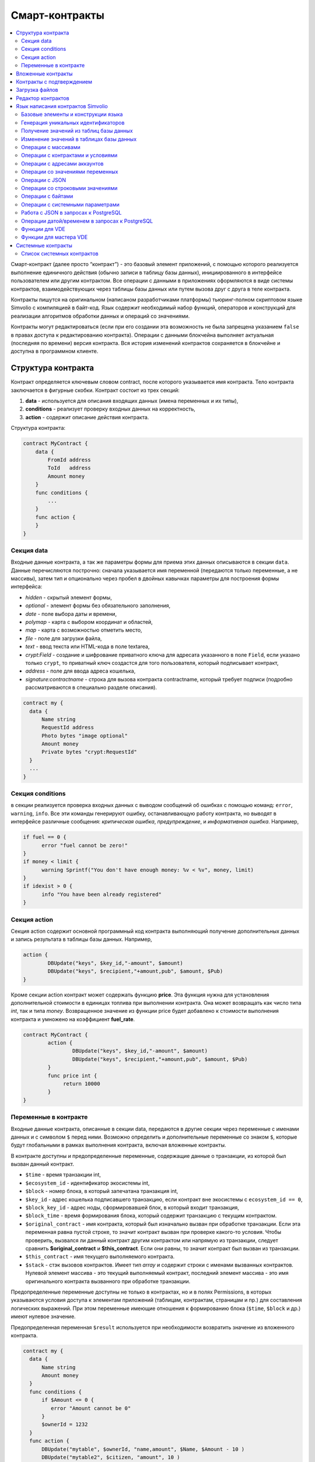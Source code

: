 ################################################################################
Смарт-контракты
################################################################################
.. contents::
  :local:
  :depth: 2

Смарт-контракт (далее просто “контракт”) - это базовый элемент приложений, с помощью которого реализуется выполнение единичного действия (обычно записи в таблицу базы данных), инициированного в интерфейсе пользователем или другим контрактом. Все операции с данными в приложениях оформляются в виде системы контрактов, взаимодействующих через таблицы базы данных или путем вызова друг с друга в теле контракта.

Контракты пишутся на оригинальном (написаном разработчиками платформы) тьюринг-полном скриптовом языке Simvolio с компиляцией в байт-код. Язык содержит необходимый набор функций, операторов и конструкций  для реализации алгоритмов обработки данных и операций со значениями.

Контракты могут редактироваться  (если при его создании эта возможность не была запрещена указанием ``false`` в правах доступа к редактированию контракта). Операции с данными блокчейна выполняет актуальная (последняя по времени) версия контракта. Вся история изменений контрактов сохраняется в блокчейне и доступна в программном клиенте.

********************************************************************************
Структура контракта
********************************************************************************
Контракт определяется ключевым словом contract, после которого указывается имя контракта. Тело контракта заключается в фигурные скобки. Контракт состоит из трех секций: 

1. **data** - используется для описания входящих данных (имена переменных и их типы),
2. **conditions** - реализует проверку входных данных на корректность,
3. **action** - содержит описание действия контракта. 

Структура контракта:

.. code:: js

  contract MyContract {
      data {
          FromId address
          ToId   address
          Amount money
      }
      func conditions {
          ...
      }
      func action {
      }
  }


Cекция data
==============================

Входные данные контракта, а так же параметры формы для приема этих данных описываются в секции ``data``. 
Данные перечисляются построчно: сначала указывается имя переменной (передаются только переменные, а не массивы), затем тип и опционально через пробел в двойных кавычках параметры для построения формы интерфейса:

* *hidden* - скрытый элемент формы,
* *optional* - элемент формы без обязательного заполнения,
* *date* - поле выбора даты и времени,
* *polymap* - карта с выбором координат и областей,
* *map* - карта с возможностью отметить место,
* *file* - поле для загрузки файла,
* *text* - ввод текста или HTML-кода в поле textarea,
* *crypt:Field* - создание и шифрование приватного ключа для адресата указанного в поле ``Field``, если указано только ``crypt``, то приватный ключ создастся для того пользователя, который подписывает контракт,
* *address* - поле для ввода адреса кошелька,
* *signature:contractname* - строка для вызова контракта contractname, который требует подписи (подробно рассматриваются в специально разделе описания).

.. code:: js

  contract my {
    data {
        Name string 
        RequestId address
        Photo bytes "image optional"
        Amount money
        Private bytes "crypt:RequestId"
    }
    ...
  }
  
Секция conditions
==============================
в секции реализуется проверка входных данных с выводом сообщений об ошибках с помощью команд: ``error``, ``warning``, ``info``. Все эти команды генерируют ошибку, останавливающую работу контракта, но выводят в интерфейсе различные сообщения: *критическая ошибка*, *предупреждение*, и *информативная ошибка*. Например, 

.. code:: js

  if fuel == 0 {
        error "fuel cannot be zero!"
  }
  if money < limit {
        warning Sprintf("You don't have enough money: %v < %v", money, limit)
  }
  if idexist > 0 {
        info "You have been already registered"
  }

Секция action
==============================  
Секция action содержит основной программный код контракта выполняющий получение дополнительных данных и запись результата в таблицы базы данных. Например,

.. code:: js

	action {
		DBUpdate("keys", $key_id,"-amount", $amount)
		DBUpdate("keys", $recipient,"+amount,pub", $amount, $Pub)
	}

Кроме секции action контракт может содержать функцию **price**. Эта функция нужна для установления дополнительной стоимости в единицах топлива при выполнении контракта. Она может возвращать как число типа *int*, так и типа *money*. Возвращенное значение из функции price будет добавлено к стоимости выполнения контракта и умножено на коэффициент **fuel_rate**.

.. code:: js
	
	contract MyContract {
		action {
			DBUpdate("keys", $key_id,"-amount", $amount)
			DBUpdate("keys", $recipient,"+amount,pub", $amount, $Pub)
		}
		func price int {
		     return 10000
		}
	}

Переменные в контракте
==============================
Входные данные контракта, описанные в секции data,  передаются в другие секции через переменные с именами данных и с символом  ``$`` перед ними. Возможно определить и дополнительные переменные со знаком ``$``, которые будут глобальными в рамках выполнения контракта, включая вложенные контракты. 

В контракте доступны и предопределенные переменные, содержащие данные о транзакции, из которой был вызван данный контракт.

* ``$time`` - время транзакции int,
* ``$ecosystem_id`` - идентификатор экосистемы int,
* ``$block`` - номер блока, в который запечатана транзакция int,
* ``$key_id`` - адрес кошелька подписавшего транзакцию, если контракт вне экосистемы с ``ecosystem_id == 0``,
* ``$block_key_id`` - адрес ноды, сформировавшей блок, в который входит транзакция,
* ``$block_time`` - время формирования блока, который содержит транзакцию с текущим контрактом.
* ``$original_contract`` - имя контракта, который был изначально вызван при обработке транзакции. Если эта переменная равна пустой строке, то значит контракт вызван при проверке какого-то условия. Чтобы проверить, вызвался ли данный контракт другим контрактом или напрямую из транзакции, следует сравнить **$original_contract** и **$this_contract**. Если они равны, то значит контракт был вызван из транзакции.
* ``$this_contract`` - имя текущего выполняемого контракта. 
* ``$stack`` - стэк вызовов контрактов. Имеет тип *array* и содержит строки с именами вызванных контрактов. Нулевой элемент массива - это текущий выполняемый контракт, последний элемент массива - это имя оригинального контракта вызванного при обработке транзакции.

Предопределенные переменные доступны не только в контрактах, но и в полях Permissions, в которых указываются условия доступа к элементам приложений (таблицам, контрактам, страницам и пр.) для составления логических выражений. При этом переменные имеющие отношения к формированию блока (``$time``, ``$block`` и др.) имеют нулевое значение.

Предопределенная переменная ``$result`` используется при необходимости возвратить значение из вложенного контракта.

.. code:: js

  contract my {
    data {
        Name string 
        Amount money
    }
    func conditions {
        if $Amount <= 0 {
           error "Amount cannot be 0"
        }
        $ownerId = 1232
    }
    func action {
        DBUpdate("mytable", $ownerId, "name,amount", $Name, $Amount - 10 )
        DBUpdate("mytable2", $citizen, "amount", 10 )
    }
  }
  
********************************************************************************
Вложенные контракты
********************************************************************************
В секциях *conditions* и *action* контракта может быть вызван другой контракт с передачей ему данных из текущего контракта.  Вызов вложенного контракта возможен как непосредственно, с указанием параметров в скобках после его имени (``NameContract(Params)``), так и с помощью функции *CallContract*, для которой имя контракта передается через строковую переменную.

********************************************************************************
Контракты с подтверждением
********************************************************************************
Поскольку язык написания контрактов позволяет выполнять вложенные контракты, то существует возможность выполнения такого вложенного контракта без ведома пользователя запустившего внешний контракт, что может привести к подписи пользователем несанкционированных им транзакций, скажем перевода токенов со своего аккаунта.

К примеру, пусть имеется контракт перевода токенов *TokenTransfer*:

.. code:: js

    contract TokenTransfer {
        data {
          Recipient int
          Amount    money
        }
        ...
    }

Если в некотором контракте, запущенном пользователем, будет вписана строка  ``TokenTransfer("Recipient,Amount", 12345, 100)``, то будет осуществлен перевод 100 токенов на аккаунт 12345. При этом пользователь, подписывающий внешний контракт, останется не в курсе осуществленной транзакции. Исключить такую ситуацию возможно, если контракт TokenTransfer будет требовать получения дополнительной подписи пользователя при вызове его из других контрактов. Для этого необходимо:

1. Добавить в секцию ``data`` контракта *TokenTransfer* поле с именем **Signature** с параметрами ``optional`` и ``hidden``, которые позволяют не требовать дополнительной подписи при прямом вызове контракта, поскольку в поле **Signature** уже будет подпись.

.. code:: js

    contract TokenTransfer {
        data {
          Recipient int
          Amount    money
          Signature string "optional hidden"
        }
        ...
    }


2. Добавить в таблицу *Signatures* (на странице *Contracts with confirmation* программного клиента Molis) запись содержащую: 

* имя контракта *TokenTransfer*, 
* имена полей, значения которых будут показываться пользователю, и их текстовое описание, 
* текст, который будет выводиться при подтверждении. 
  
В текущем примере достаточно указать два поля **Recipient** и **Amount**:

* **Title**: Are you agree to send token this recipient?
* **Parameter**: *Receipient* Text: Wallet ID
* **Parameter**: *Amount* Text: Amount (qEGS)

Теперь если вставить вызов контракта ``TokenTransfer("Recipient, Amount", 12345, 100)``, то будет получена системная ошибка ``"Signature is not defined"``. Если же контракт будет вызван следующим образом ``TokenTransfer("Recipient, Amount, Signature", 12345, 100, "xxx...xxxxx")``, то возникнет ошибка при проверке подписи. При вызове контракта проверяется подпись следующих данных: *время оригинальной транзакции, id пользователя, значение полей указанных в таблице signatures*, и подделать эту подпись невозможно.

Для того, чтобы пользователь при вызове контракта *TokenTransfer* увидел подтверждение на перевод денег, во внешний контракт необходимо добавить поле с произвольным названием и типом ``string`` и дополнительным параметром ``signature:contractname``. При вызове вложенного контракта *TokenTransfer* необходимо просто передать этот параметр. Также следует иметь в виду, что параметры для вызова контракта с подтверждением должны также быть описаны в секции ``data`` внешнего контракта (они могут быть скрытыми, но они все равно будут отображаться при подтверждении). Например,

.. code:: js

    contract MyTest {
      data {
          Recipient int "hidden"
          Amount  money
          Signature string "signature:TokenTransfer"
      }
      func action {
          TokenTransfer("Recipient,Amount,Signature",$Recipient,$Amount,$Signature)
      }
    }

При отправке контракта *MyTest*, у пользователя будет запрошено дополнительное подтверждение для перевода суммы на указанный аккаунт. Если во вложенном контракте будут указаны другие значения, например ``TokenTransfer("Recipient,Amount,Signature",$Recipient, $Amount+10, $Signature)``, то будет получена ошибку, что подпись неверна.

********************************************************************************
Загрузка файлов
********************************************************************************
Для загрузки файлов из ``multipart/form-data`` форм, требуется использовать поля контрактов с типом ``bytes`` и тэгом ``file``. Пример:

.. code:: js

    contract Upload {
        data {
            File bytes "file"
        }
        ...
    }

Для работы с mime-типом файла, в котракт будет передан дополнительный параметр ``{Field}MimeType``. Пример:

.. code:: js

    contract Upload {
        data {
            File bytes "file"
        }
        action {
            Println($FileMimeType)
        }
    }

Для загрузки и хранения файлов предусмотрен системный контрак `UploadBinary`.
Для получения ссылки на скачивание файла из шаблонизатора, предусмотрена функция шаблонизатора `Binary`.

********************************************************************************
Редактор контрактов
********************************************************************************
Контракты создаются и редактируются в специальном редакторе программного клиента Molis. При создании нового контракта в него уже вписана типовая структура с тремя секциями ``data, conditions, action``.  Редактор контрактов обеспечивает:

- написание кода контрактов (с подсветкой ключевых слов языка Simvolio),
- форматирование кода контракта,
- привязку контракта к виртуальному аккаунту, с которого будет происходить оплата его работы,
- задание прав на редактирование контракта,
- просмотр истории изменения контрактов с возможностью восстановления прежних версий.

********************************************************************************
Язык написания контрактов Simvolio
********************************************************************************

Язык написания контрактов Simvolio обеспечивает:

- объявление переменных с различными типами значений, а также простых и ассоциативных массивов: ``var, array, map``,
- использование условной конструкции ``if`` и конструкции цикла ``while``,
- получение значений из базы данных и запись значений в базу данных ``DBFind, DBInsert, DBUpdate``,
- работу с контрактами,
- преобразование значений переменных,
- операции со строковыми значениями.

Базовые элементы и конструкции языка
==============================
Типы значений и переменные 
------------------------------
Переменные языка объявляются с указанием типа значения. В очевидных случаях применяется автоматическое преобразование типов. Используются следующие типы значений:

* ``bool`` - булевый, принимает значения true или false;
* ``bytes`` - последовательность байтов;
* ``int`` - 64-разрядное целое число;
* ``address`` - 64-разрядное беззнаковое целое число;
* ``array`` - массив значений с произвольными типами;
* ``map`` - ассоциативный массив значений с произвольными типами со строковыми ключами;
* ``money`` - целое число типа big integer; значения хранятся в базе данных  без десятичных точек, которые вставляется при выводе в интерфейсе в соответствии с настройками валюты;
* ``float`` - 64-разрядное число с плавающей точкой;
* ``string`` - строка; указываются в двойных или обратных кавычках - "This is a line" или `This is a line`.

Все идентификаторы - имена переменных, функций, контрактов и пр. - регистрозависимы (MyFunc и myFunc - это разные имена). 

Переменные объявляются с помощью ключевого слова **var**, после которого указывается имя или имена переменных и их тип. Переменные определяются и действуют внутри фигурных скобок. При описании переменных им автоматически присваивается значение по умолчанию: для типа *bool* это *false*, для всех числовых типов - нулевые значения, для строк - пустая строка. Примеры объявления переменных: 

.. code:: js

  func myfunc( val int) int {
      var mystr1 mystr2 string, mypar int
      var checked bool
      ...
      if checked {
           var temp int
           ...
      }
  }

Массивы
------------------------------
Язык поддерживает два типа массивов: 

* ``array`` - простой массив с числовым индексом, начинающимся с 0; 
* ``map`` - ассоциативный массив со строковыми ключами.

Присваивание и получение элементов осуществляется указанием индекса в квадратных скобках.

.. code:: js

    var myarr array
    var mymap map
    var s string
    
    myarr[0] = 100
    myarr[1] = "This is a line"
    mymap["value"] = 777
    mymap["param"] = "Parameter"

    s = Sprintf("%v, %v, %v", myarr[0] + mymap["value"], myarr[1], mymap["param"])
    // s = 877, This is a line, Parameter 

Кроме этого, вы можете определять массивы array и map перечислением элементов в [] (для array) и {} (для map).

.. code:: js

     var my map
     my={"key1": "value1", key2: i, "key3": $Name}
     var mya array
     mya=["value1", {key2: i}, $Name]

Вы можете подставлять такую инициализацию прямо в выражения - например в параметрах вызова функций.

.. code:: js

     DBFind...Where({id: 1})

Для ассоциативных массивов обязательно указание ключа - он должен быть в виде строки в двойных кавычках. Если имя ключа содержит только буквы, цифры и подчеркивание, то двойные кавычки можно опускать.

.. code:: js

    {key1: "value1", key2: "value2"}

В качестве значений массивов можно указывать строки, числа, имена переменных любого типа и имена переменных со знаком доллара. Нельзя указывать в качестве значений любые выражения. В таких случаях следует заводить промежуточную переменную.

.. code:: js

     [1+2, myfunc(), name["param"]] // нельзя
     [1, 3.4, mystr, "string", $ext, myarr, mymap ] // можно
     
     var val string
     val = my["param"]
     MyFunc({key: val})

Конструкции if и while
------------------------------
Язык описания контрактов содержит стандартные условную конструкцию **if** и конструкцию цикла **while**, которые используются внутри функций, и контрактов. Эти конструкции могут вкладывать друг в друга. 

После ключевого слова должно идти условное выражение. Если условное выражение возвращает число, то оно считается *ложь* при значении 0. Например, *val == 0* эквивалентно *!val*, а *val != 0* тоже самое, что просто *val*. Конструкция **if** может иметь блоки **elif** и блок **else**, который выполняется если условное выражение **if** ложно. Блоки **elif** должны содержать очередное проверяемое условие. В условном выражении можно использовать операции сравнения: ``<, >, >=, <=, ==, !=``, а также ``||`` (ИЛИ) и ``&&`` (И).

.. code:: js

    if val > 10 || id != $citizen {
      ...
    } elif val == 5 {
       ...
    } elif val < 0 {
       ...
    } else {
      ...
    }

Конструкция **while** предназначена для реализации циклов. Блок **while** выполняется до тех пор, пока его условие истинно. Для прекращения цикла внутри блока используется оператор **break**. Для исполнения блока цикла сначала используется оператор **continue**.

.. code:: js

  while true {
      if i > 100 {
         break
      }
      ...
      if i == 50 {
         continue
      }
      ...
  }

Кроме условных выражений, язык поддерживает стандартные арифметические действия: ``+,-,*,/``
Если в качестве условия вы укажете переменную типа **string** или **bytes**, то условие будет истино, если длина строки (bytes) больше нуля. На пустой строке условие будет ложь.


Функции
------------------------------
Функции языка написания контрактов выполняют операции с данными, полученными в секции ``data`` контракта: чтение значений из базы данных и запись значений в базу данных, преобразование типов значений и установление связи между контрактами. 

Функция определяется с помощью ключевого слова **func**, после которого указывается имя функции, в круглых скобках через запятую передаваемые параметры с указанием типа, после закрывающей скобки - тип возвращаемого значения. Тело функции заключается в фигурные скобки. Если функция не имеет параметров, то круглые скобки можно опустить. Для возврата значения из функции используется ключевое слово ``return``.

.. code:: js

  func myfunc(left int, right int) int {
      return left*right + left - right
  }
  func test int {
      return myfunc(10, 30) + myfunc(20, 50)
  }
  func ooops {
      error "Ooops..."
  }


Функции не возвращают ошибок, так как все проверки на ошибки происходят автоматически.
При генерации ошибки в любой из функции, контракт прекращает свою работу и выводит описание ошибки в специальном окне.
Ошибки при выполнении любой функции обрабатываются автоматически, вызывая остановку выполнения контракта и вывод соответствующего сообщения.

Имеется возможность передавать функции неопределенное количество параметров. Для этого у последнего параметра необходимо вместо типа указать ``...``. В этом случае, последний параметр будет иметь тип *array* и содержать все, начиная с данного параметра, указанные при вызове переменные. Можно передавать переменные любых типов, но вы должны самостоятельно предотвращать конфликты выполнения из-за несовпадений типов.

.. code:: js

  func sum(out string, values ...) {
      var i, res int
      
      while i < Len(values) {
         res = res + values[i]
         i = i + 1
      }
      Println(out, res)
  }

  func main() {
     sum("Sum:", 10, 20, 30, 40)
  }

Рассмотрим ситуацию, когда функция может иметь много параметров, но часто при вызове необходимо указывать только некоторые из них. В этом случае,опциональные параметры можно описывать следующим образом ``func myfunc(name string).Param1(param string).Param2(param2 int) {...}``. При вызове вы можете в любом порядке указывать только некоторые из дополнительных параметров ``myfunc("name").Param2(100)``. В теле функции вы как обычно можете обращаться к этим переменным. Если при вызове расширенный параметр не указан, то он принимает значение по умолчанию, например, пустая строка для строки и ноль для числа. Также, следует заметить, что можно указывать несколько расширенных параметров и использовать ``...`` - ``func DBFind(table string).Where(request string, params ...)`` и вызов ``DBFind("mytable").Where("id > ? and type = ?", myid, 2)``

.. code:: js
 
    func DBFind(table string).Columns(columns string).Where(format string, tail ...)
             .Limit(limit int).Offset(offset int) string  {
       ...
    }
     
Некоторые предопределенные функции позволяют передавать неопределенное количество параметров. Например, *DBUpdate*, *DBInsert*. Имеется возможноть динамически формировать и передавать список параметров. Для этого необходимо записать их в переменную типа *array* и передать её с троеточием. 

.. code:: js
 
    var names, values array
    ...
    DBUpdate("mytable", Join(names, ","), values...)

Предопределенные переменные
------------------------------
При выполнении контракта доступны следующие переменные.

* ``$key_id`` - числовой идентификатор (int64) аккаунта, от которого подписана транзакциюя,
* ``$role_id`` - код роли, под которой зашел пользователь
* ``$ecosystem_id`` - идентификатор экосистемы, в которой была создана транзакция, 
* ``$type`` - идентификатор вызываемого контракта. Если, например, контракт вызвал другой контракт, то здесь будет хранится идентификатор оригинального контракта,
* ``$time`` - время указанное в транзакции в формате Unix,
* ``$block`` - номер блока, в котором запечаталась данная транзакция, 
* ``$block_time`` - время указанное в блоке, 
* ``$block_key_id`` - числовой идентифкатор (int64) ноды, которая подписала блок,
* ``$auth_token`` - токен авторизации, который можно использовать в VDE контрактах, например, при вызове контрактов через api c помощью функции ``HTTPRequest``.

.. code:: js

	var pars, heads map
	heads["Authorization"] = "Bearer " + $auth_token
	pars["vde"] = "false"
	ret = HTTPRequest("http://localhost:7079/api/v2/node/mycontract", "POST", heads, pars)

Предопределенные переменные доступны не только в контрактах, но и в полях Permissions, в которых указываются условия доступа к элементам приложений (таблицам, контрактам, страницам и пр.) для составления логических выражений. При этом переменные имеющие отношения к формированию блока (*$time*, *$block* и др.) имеют нулевое значение.

Предопределенная переменной ``$result`` используется при необходимости возвратить значение из вложенного контракта.

Генерация уникальных идентификаторов
==============================

UUID
------------------------------
Генерирует и возвращает новый UUID 4 типа как строку


Получение значений из таблиц базы данных
==============================

AppParam(app int, name string) string
------------------------------
Функция возвращает значение указанного параметра из параметров приложения (таблица *app_params*). 

* *app* - идентификатор приложения,
* *name* - имя получаемого параметра,

.. code:: js

    Println( AppParam(1, "app_account"))

DBFind(table string) [.Columns(columns string)] [.Where(where string, params ...)] [.WhereId(id int)] [.Order(order string)] [.Limit(limit int)] [.Offset(offset int)] [.Ecosystem(ecosystemid int)] array
------------------------------
Функция возвращает массив *array* из таблицы базы данных *table* в соответствии с указанным запросом. Массив *array* состоит из ассоциативных массивов *map*, содержащих данные из записей таблицы. Для получения массива *map* первого элемента (первой записи запроса) используется функция ``.Row()``. Единичное    значение колонки с именем *column* из первого элемента массива возвращается добавлением функции ``.One(column string)``.

* *table* - имя таблицы,
* *сolumns* - список возвращаемых колонок. Если не указано, то возвратятся все колонки, 
* *Where* - условие поиска. Например, ``.Where("name = 'John'")`` или  ``.Where("name = ?", "John")``,
* *id* - поиск по идентификатору. Достаточно указать значение идентификатора.  Например, ``.WhereId(1)``,
* *order* - поле, по которому нужно отсортировать. По умолчанию, сортируется по *id*,
* *limit* - количество возвращаемых записей. По умолчанию, 25. Максимально возможное количество - 250,
* *offset* - смещение возвращаемых записей,
* *ecosystemid* - идентификатор экосистемы. По умолчанию, берутся данные из таблицы в текущей экосистеме.

.. code:: js

   var i int
   ret = DBFind("contracts").Columns("id,value").Where("id> ? and id < ?", 3, 8).Order("id")
   while i < Len(ret) {
       var vals map
       vals = ret[0]
       Println(vals["value"])
       i = i + 1
   }
   
   var ret string
   ret = DBFind("contracts").Columns("id,value").WhereId(10).One("value")
   if ret != nil { 
   	Println(ret) 
   }

DBRow(table string) [.Columns(columns string)] [.Where(where string, params ...)] [.WhereId(id int)] [.Order(order string)] [.Ecosystem(ecosystemid int)] map
------------------------------
Функция возвращает ассоциативный массив *map*, с данными полученными из таблицы *table* в соответствии с указанным запросом.

* *table* - имя таблицы,
* *сolumns* - список возвращаемых колонок; если не указан, то возвращаются все колонки, 
* *Where* - условие поиска; например, ``.Where("name = 'John'")`` или  ``.Where("name = ?", "John")``,
* *id* - идентификатор возвращаемой строки; например, ``.WhereId(1)``,
* *order* - поле по которому производится сортировка; по умолчанию, сортируется по *id*,
* *ecosystemid* - идентификатор экосистемы; по умолчанию,  id текущей экосистемы.

.. code:: js

   var ret map
   ret = DBRow("contracts").Columns("id,value").Where("id = ?", 1)
   Println(ret)

DBSelectMetrics(metric string, timeInterval string, aggregateFunc string) array
------------------------------
Функция возвращает массив *array* с агрегированными данными для метрики *metric* за указанный интревал времени *timeInterval*, агрегация осуществляется через функцию *aggregateFunc*. Массив *array* состоит из ассоциативных массивов *map*, содержащих данные *key* - ключ, *value* - значение.

Названия метрик:

* *ecosystem_pages* - кол-во страниц экосистемы, *key* - номер экосистемы, *value* - значение,
* *ecosystem_members* - кол-во участников экосистемы, *key* - номер экосистемы, *value* - значение,
* *ecosystem_tx* - кол-во транзакций экосистемы, *key* - номер экосистемы, *value* - значение.
Метрики обновляются через каждые 100 блоков и хранятся в разрезе за каждый день.

* *metric* - название метрики,
* *timeInterval* - интервал вермени, за который требуется получить значения метрик. Например, ``1 day`` или ``30 days``, 
* *aggregateFunc* - функция агрегации. Например, ``max``, ``min`` или ``avg``,

.. code:: js

   var rows array
   rows = DBSelectMetrics("ecosystem_tx", "30 days", "avg")
   
   var i int
   while(i < Len(rows)) {
      var row map
      row = rows[i] // row содержит map, с ключами key и value, где key - номер экосистемы, value - среднее кол-во транзакций за 30 дней
      i = i + 1
   }

EcosysParam(name string) string
------------------------------
Функция возвращает значение указанного параметра из настроек экосистемы (таблица *parameters*). 

* *name* - имя получаемого параметра,
* *num* - порядковый номер параметра.

.. code:: js

    Println( EcosysParam("gov_account"))

GetBlockHistory(id int) array 
------------------------------
GetBlockHistoryRow(id int, rollbackId int) map 
------------------------------
Функция возвращает массив ассоциативных массивов типа *map* c историей изменений записи в таблице **_blocks**. Каждый ассоциативный массив содержит поля записи перед очередным изменением. Результирующий список отсортирован от последних изменений к более ранним. В результирующей таблице поле *id* указывает на id в таблице *rollback_tx*. Также возвращаются поля *block_id* - номер блока, *block_time* - время блока.
Функция **GetBlockHistoryRow** возвращает только одну запись c указанным идентификатором в таблице *rollback_tx* в виде ассоциативного массива map.

* *id* - идентификатор записи.
* *RollbackId* - (для функции **GetBlockHistoryRow**) идентификатор записи id в таблице *rollback_tx*.

.. code:: js

    var list array
    var item map
    list = GetBlockHistory(1)
    if Len(list) > 0 {
       item = list[0]
    }

GetContractHistory(id int) array 
------------------------------
GetContractHistoryRow(id int, rollbackId int) map 
------------------------------
Функция возвращает массив ассоциативных массивов типа *map* c историей изменений записи в таблице **_contracts**. Каждый ассоциативный массив содержит поля записи перед очередным изменением. Результирующий список отсортирован от последних изменений к более ранним. В результирующей таблице поле *id* указывает на id в таблице *rollback_tx*. Также возвращаются поля *block_id* - номер блока, *block_time* - время блока.
Функция **GetContractHistoryRow** возвращает только одну запись c указанным идентификатором в таблице *rollback_tx* в виде ассоциативного массива map.

* *id* - идентификатор записи.
* *RollbackId* - (для функции **GetContractHistoryRow**) идентификатор записи id в таблице *rollback_tx*.

.. code:: js

    var list array
    var item map
    list = GetContractHistory(1)
    if Len(list) > 0 {
       item = list[0]
    }

GetMenuHistory(id int) array 
------------------------------
GetMenuHistoryRow(id int, rollbackId int) map 
------------------------------
Функция возвращает массив ассоциативных массивов типа *map* c историей изменений записи в таблице **_menu**. Каждый ассоциативный массив содержит поля записи перед очередным изменением. Результирующий список отсортирован от последних изменений к более ранним. В результирующей таблице поле *id* указывает на id в таблице *rollback_tx*. Также возвращаются поля *block_id* - номер блока, *block_time* - время блока.
Функция **GetMenuHistoryRow** возвращает только одну запись c указанным идентификатором в таблице *rollback_tx* в виде ассоциативного массива map.

* *id* - идентификатор записи.
* *RollbackId* - (для функции **GetMenuHistoryRow**) идентификатор записи id в таблице *rollback_tx*.

.. code:: js

    var list array
    var item map
    list = GetMenuHistory(1)
    if Len(list) > 0 {
       item = list[0]
    }

GetPageHistory(id int) array 
------------------------------
GetPageHistoryRow(id int, rollbackId int) map 
------------------------------
Функция возвращает массив ассоциативных массивов типа *map* c историей изменений записи в таблице **_pages**. Каждый ассоциативный массив содержит поля записи перед очередным изменением. Результирующий список отсортирован от последних изменений к более ранним. В результирующей таблице поле *id* указывает на id в таблице *rollback_tx*. Также возвращаются поля *block_id* - номер блока, *block_time* - время блока.
Функция **GetPageHistoryRow** возвращает только одну запись c указанным идентификатором в таблице *rollback_tx* в виде ассоциативного массива map.

* *id* - идентификатор записи.
* *RollbackId* - (для функции **GetPageHistoryRow**) идентификатор записи id в таблице *rollback_tx*.

.. code:: js

    var list array
    var item map
    list = GetPageHistory(1)
    if Len(list) > 0 {
       item = list[0]
    }

GetColumnType(table, column string) string
------------------------------
Функция возвращает тип указанной колонки в указанной таблице. Возвращается наименование внутреннего типа -например, *text,varchar,number,money,double,bytea,json,datetime,double*.

* *table* - имя таблицы,
* *column* - имя колонки.

.. code:: js

    var coltype string
    coltype = GetColumnType("members", "member_name")
	
GetDataFromXLSX(binId int, line int, count int, sheet int) string
------------------------------
Функция возвращает данные в виде массива массивов ячеек из таблицы XLSX.

* *binId* - идентификатор загруженной XLSX таблицы из таблицы *binary*,
* *line* - строка c которой необходимо получить данные, счёт с нуля,
* *count* - количество возвращаемых строк,
* *sheet* - номер листа в XLSX файле, счёт с 1.

.. code:: js

    var a array
    a = GetDataFromXLSX(binid, 12, 10, 1)

GetRowsCountXLSX(binId int, sheet int) int
------------------------------
Функция возвращает количество строк на указанном листе в XLSX файле.

* *binId* - идентификатор загруженной XLSX таблицы из таблицы *binary*,
* *sheet* - номер листа в XLSX файле, счёт с 1.

.. code:: js

    var count int
    count = GetRowsCountXLSX(binid, 1)

LangRes(appID int, label string, lang string) string
------------------------------
Функция возвращает языковой ресурс с именем label для языка lang, заданного двухсимвольным кодом, например, *en,fr,ru*. Если для указанного языка нет ресурса, то возвращается значение на английском языке. Используется для перевода текста в всплывающих окнах, инициируемых контрактами.

* *appID* - id приложения.
* *label* - имя языкового ресурса.
* *lang* - двухсимвольный код языка.

.. code:: js

    warning LangRes($AppID, "confirm", $Lang)
    error LangRes($AppID, "problems", "de")
    
GetBlock(blockID int64) map
------------------------------
Функция возвращает информацию о блоке *blockID*. Информация возвращается в виде ассоциативного массива *map*, содержащего данные:

* *id* - номер блока,
* *time* - время генерации блока в Unix,
* *key_id* - ключ ноды, которая сгенерировала блок.

.. code:: js

   var b map
   b = GetBlock(1)
   Println(b)
	
Изменение значений в таблицах базы данных
==============================

DBInsert(table string, params string, val ...) int
------------------------------
Функция добавляет запись в таблицу *table* и возвращает **id** вставленной записи.

* *tblname* - имя таблицы в базе данных,
* *params* - список через запятую имен колонок, в которые будут записаны перечисленные в **val** значения. 
* *val* - список через запятую значений для перечисленных в **params** столбцов; значения могут иметь строковыми или числовыми.

.. code:: js

    DBInsert("mytable", "name,amount", "John Dow", 100)

DBUpdate(tblname string, id int, params string, val...)
------------------------------
Функция изменяет значения столбцов в таблице в записи с указанным **id**. Если записи с таким идентификатором не существует, то будет выдаваться ошибка.

* *tblname* - имя таблицы в базе данных,
* *id* - идентификатор **id** изменяемой записи,
* *params* - список имен изменяемых колонок; перечисляются через запятую,
* *val* - список значений для указанных столбцов перечисленных в **params**; могут иметь строковый или числовой тип.

.. code:: js

    DBUpdate("mytable", myid, "name,amount", "John Dow", 100)

DBUpdateExt(tblname string, column string, value (int|string), params string, val ...)
------------------------------
Функция обновляет столбцы в записи, у которой колонка имеет заданное значение. Таблица должна иметь индекс по указанной колонке.

* *tblname* - имя таблицы в базе данных,
* *column* - имя колонки, по которой будет идти поиск записи,
* *value* - значение для поиска записи в колонке,
* *params* - список имен колонок, в которые будут записаны значения указанные в **val**; перечисляются через запятую,
* *val* - список значений для записи в колонки перечисленные в  **params**; значения могут быть строковыми или числовыми.

.. code:: js

    DBUpdateExt("mytable", "address", addr, "name,amount", "John Dow", 100)

Операции с массивами
==============================

Append(src array, val someType) array
------------------------------
Функция вставляетв src значение val любого типа и возвращает результирующий массив

* *src* - исходный массив
* *val* - значение, которое необходимо добавить в массив

.. code:: js

var list array
list = Append(list, "new_val")

Join(in array, sep string) string
------------------------------
Функция объединяет элементы массива *in* в строку с указанным разделителем *sep*.

* *in* - имя массива типа *array*, элементы которого необходимо объединить,
* *sep* - строка-разделитель.

.. code:: js

    var val string, myarr array
    myarr[0] = "first"
    myarr[1] = 10
    val = Join(myarr, ",")

Split(in string, sep string) array
------------------------------
Функция возвращает массив, полученный из элементов строки *in*, при ее разбивании в соответствии с разделителем *sep*.

* *in* - исходная строка,
* *sep* - строка-разделитель.

.. code:: js

    var myarr array
    myarr = Split("first,second,third", ",")

Len(val array) int
------------------------------
Функция возвращает количество элементов в указанном массиве.

* *val* - массив типа *array*.

.. code:: js

    if Len(mylist) == 0 {
      ...
    }

Row(list array) map
------------------------------
Функция возвращает первый ассоциативный массив *map* из массива *list*. Если список *list* пустой, то результат вернет пустой *map*. Используется преимущественно с функцией DBFind, в этом случае параметр *list* не указывается. 

* *list* - массив map, возвращаемый функцией **DBFind**.

.. code:: js

   var ret map
   ret = DBFind("contracts").Columns("id,value").WhereId(10).Row()
   Println(ret)

One(list array, column string) string
------------------------------
Функция возвращает значение ключа *column* из первого ассациативного массива в массиве *list*. Если список *list* пустой, то возвращается nil. Используется преимущественно с функцией DBFind, в этом случае параметр *list* не указывается. 

* *list* - массив map, возвращаемый функцией **DBFind**,
* *column* - имя возвращаемого ключа.

.. code:: js

   var ret string
   ret = DBFind("contracts").Columns("id,value").WhereId(10).One("value")
   if ret != nil {
      Println(ret)
   }
   
GetMapKeys(val map) array
------------------------------
Функция возвращает массив ключей из ассациативного массива *val*.

* *val* - массив map.

.. code:: js

   var val map
   var arr array
   val["k1"] = "v1"
   val["k2"] = "v2"
   arr = GetMapKeys(val)

SortedKeys(val map) array
------------------------------
Функция возвращает отсортированный массив ключей из ассациативного массива *val*.

* *val* - массив map.

.. code:: js

   var val map
   var arr array
   val["k1"] = "v1"
   val["k2"] = "v2"
   arr = SortedKeys(val)

Операции с контрактами и условиями
==============================

CallContract(name string, params map)
------------------------------
Функция вызывает контракт по его имени. В передаваемом массиве должны быть перечислены все параметры, указанные в section *data* контракта. Функция возвращает значение, которое было присвоено переменной **$result** в контракте.

* *name* - имя вызываемого контракта,
* *params* - ассоциативный массив с входными данными для контракта.

.. code:: js

    var par map
    par["Name"] = "My Name"
    CallContract("MyContract", par)

ContractAccess(name string, [name string]) bool
------------------------------
Функция проверяет, совпадает ли имя выполняемого контракта с одним из имен, перечисленных в параметрах. Используется для контроля доступа контрактов к таблицам. Функция прописывается в полях *Permissions* колонок таблицы или в полях *Insert* и *New Column* в разделе *Table permission*.

* *name* - имя контракта.

.. code:: js

    ContractAccess("MyContract")  
    ContractAccess("MyContract","SimpleContract") 
    
ContractConditions(name string, [name string]) bool
------------------------------
Функция вызывает секцию **conditions** контрактов с указанными именами (у контрактов секция *data* должен быть пустой). Если секция *conditions* выполнилась без ошибок, то возвращается *true*, в противном случае "false*. Функция используется в полях *Permissions* для задания прав доступа к соотвествующим операциям с элементами приложений (страницами, таблицами, контрактами и пр), а так же в секции *conditions* контрактов - если в процессе выполнения перечисленный в парараметрах контрактов сгенерировалась ошибка, то родительский контракт также завершится с данной ошибкой.

* *name* - имя контракта.

.. code:: js

    ContractConditions("MainCondition")  

EvalCondition(table string, name string, condfield string) 
------------------------------
Функция берет из таблицы *table* значение поля *condfield* из записи с полем *'name'*, которое равно параметру *name*, и проверяет выполнено ли условие полученное из поля *condfield* или нет. Если условие не выполнено, то генерируется ошибка, с которой и завершается вызывающий контракт.

* *table* - имя таблица,
* *name* - значение для поиска по полю 'name',
* *condfield* - имя поля где хранится условие, которое необходимо будет проверить.

.. code:: js

    EvalCondition(`menu`, $Name, `condition`)  

GetContractById(id int) string
------------------------------
Функция возвращает имя контракта по его идентификатору. Если контракт не найден, то возвращается пустая строка.

* *id* - идентификатор контракта в таблице *contracts*.

.. code:: js

    var id int
    id = GetContractById(`NewBlock`)  

GetContractByName(name string) int
------------------------------
Функция возвращает идентификатор контракта в таблице *contracts* по его имени. Если контракт не найден, то возвращается ноль.

* *name* - идентификатор контракта в таблице *contracts*.

.. code:: js

    var name string
    name = GetContractByName($IdContract)  

ValidateCondition(condition string, ecosystemid int) 
------------------------------
Функция пытается скомпилировать условие, указанное в параметре *condition*. Если в процессе компиляции условия возникнет ошибка, то будет сгенерирована ошибка и вызывающий контракт закончит свою работу. Данная функция предназначена для проверки правильности условий при их изменении.

* *condition* - проверяемое условие,
* *ecosystemid* - идентифкатор экосистемы.

.. code:: js

    ValidateCondition(`ContractAccess("@1MyContract")`, 1)  


Операции с адресами аккаунтов
==============================
    
AddressToId(address string) int
------------------------------
Функция возвращает числовой идентификатор владельца аккаунта по строковому значению адреса аккаунта. Если указан несуществующий адрес, то возвращается 0.

* *address* - адрес аккаунта в формате XXXX-...-XXXX или в виде числа.

.. code:: js

    account = AddressToId($Recipient)
    
IdToAddress(id int) string
------------------------------
Функция возвращает строковый адрес аккаунта по числовому идентификатору его владельца. Если указан несуществующий id, то возвращается 'invalid'.

* *id* - числовой идентификатор.

.. code:: js

    $address = IdToAddress($id)
    
PubToID(hexkey string) int
------------------------------
Функция возвращает числовой идентификатор владельца публичного ключа. При ошибке возвращает ноль.

* *hexkey* - публичный ключ в виде шестнадцатиричной строки

.. code:: js

    var keyId int
    keyId = PubToID("fa5e78.....34abd6")    
    

Операции со значениями переменных
==============================

DecodeBase64(input string) string
------------------------------
Функция раскодирует строку в кодировке base64.

* *input* - входящая строка в кодировке base64.

.. code:: js

    val = DecodeBase64(mybase64)
    
EncodeBase64(input string) string
------------------------------
Функция кодирует строку в кодировку base64 и возвращает строку в закодированном виде.

* *input* - входящая строка.

.. code:: js

    var base64str string
    base64str = EncodeBase64("my text")

Float(val int|string) float
------------------------------
Функция преобразует целое число *int* или *string* в число с плавающей точкой.

* *val* - целое число или строка.

.. code:: js

    val = Float("567.989") + Float(232)

HexToBytes(hexdata string) bytes
------------------------------
Функция преобразует строку с шестнадцатеричной кодировкой в значение  типа *bytes* (последовательность байт).

* *hexdata* - строка, содержащая шестнадцатеричную запись.

.. code:: js

    var val bytes
    val = HexToBytes("34fe4501a4d80094")

Random(min int, max int) int
------------------------------
Функция возвращает случайное число в диапазоне между min и max (min <= result < max). min и max должны быть положительными числами.

* *min* - минимальное значение случайного числа,
* *max* - Случайное значение будет меньше этого числа.

.. code:: js

    i = Random(10,5000)


Int(val string) int
------------------------------
Функция преобразует строковое значение в целое число.

* *val* - строка содержащая число.

.. code:: js

    mystr = "-37763499007332"
    val = Int(mystr)
    

Sha256(val string) string
------------------------------
Функция возвращает хэш **SHA256** от указанной строки.

* *val* - входящая строка, для которой нужно вычислить хэш **Sha256**.

.. code:: js

    var sha string
    sha = Sha256("Test message")

Str(val int|float) string
------------------------------
Функция преобразует числовое значение типа *int* или *float* в строку.

* *val* - целое или число с плавающей точкой.

.. code:: js

    myfloat = 5.678
    val = Str(myfloat)

UpdateLang(appID int, name string, trans string)
------------------------------
Функция обновляет языковой ресурс в памяти. Используется в транзакциях, которые меняют языковые ресурсы.

* *appID* - id приложения.
* *name* - имя языкового ресурса.
* *trans* - ресурс с переводами.

.. code:: js

    UpdateLang($AppID, $Name, $Trans)

Операции с JSON
==============================

JSONEncode(src int|float|string|map|array) string
------------------------------
Функция конвертирует число, строку или массив *src* в строку в формате JSON.

* *src* - Данные которые требуется конвертировать в JSON.

.. code:: js

    var mydata map
    mydata["key"] = 1
    var json string
    json = JSONEncode(mydata)
    
JSONDecode(src string) int|float|string|map|array
------------------------------
Функция конвертирует строку *src* с данными в формате JSON в число, строку или массив.

* *src* - Строка с данными в JSON формате.

.. code:: js

    var mydata map
    mydata = JSONDecode(`{"name": "John Smith", "company": "Smith's company"}`)

Операции со строковыми значениями
==============================

HasPrefix(s string, prefix string) bool
------------------------------
Функция возвращает true, если строка начинается с указанной подстроки *prefix*.

* *s* - проверяема строка,
* *prefix* - проверяемый префикс у данной строки.

.. code:: js

    if HasPrefix($Name, `my`) {
    ...
    }

Contains(s string, substr string) bool
------------------------------
Функция возвращает true, если строка *s* содержит подстроку *substr*.

* *s* - проверяема строка,
* *substr* - подстрока, которая ищется в указанной строке.

.. code:: js

    if Contains($Name, `my`) {
    ...
    }    
 
Replace(s string, old string, new string) string
------------------------------
Функция заменять в строке *s* все вхождения строки *old* на строку *new* и возвращает полученный результат.

* *s* - исходная строка,
* *old* - заменяемая строка,
* *new* - новая строка.

.. code:: js

    s = Replace($Name, `me`, `you`)

Size(val string) int
------------------------------
Функция возвращает количество символов в указанной строке.

* *val* - входящая строка.

.. code:: js

    var len int
    len = Size($Name)

Sprintf(pattern string, val ...) string
------------------------------
Функция формирует строку на основе указанного шаблона и параметров, можно использовать ``%d`` (число), ``%s`` (строка), ``%f`` (float), ``%v`` (для любых типов).

* *pattern* - шаблон для формирования строки.

.. code:: js

    out = Sprintf("%s=%d", mypar, 6448)

Substr(s string, offset int, length int) string
------------------------------
Функция возвращает подстроку от указанной строки начиная со смещения *offset* (cчитается с 0) и длиной *length*. В случае некорректных смещений или длины возвращается пустая строка. Если сумма смещения и *length* больше размера строки, то возвратится подстрока от смещения до конца строки.

* *val* - входящая строка,
* *offset* - начальное смещение подстроки,
* *length* - размер подстроки.

.. code:: js

    var s string
    s = Substr($Name, 1, 10)
    
ToLower(val string) string
------------------------------
Функция возвращает указанную строку в нижнем регистре .

* *val* - входящая строка.

.. code:: js

    val = ToLower(val)    

ToUpper(val string) string
------------------------------
Функция возвращает указанную строку в верхнем регистре .

* *val* - входящая строка.

.. code:: js

    val = ToUpper(val)    

TrimSpace(val string) string
------------------------------
Функция возвращает указанную строку с удаленными начальными и конечными пробелами, переводами строки и знаками табуляции.

* *val* - входящая строка.

.. code:: js

    val = TrimSpace(val)    

Операции с байтами
==============================

StringToBytes(src string) bytes
------------------------------
Функция преобразует строку в байты.

* *src* - строка.

.. code:: js

    var b bytes
    b = StringToBytes("my string")

BytesToString(src bytes) string
------------------------------
Функция преобразует байты в строку.

* *src* - байты.

.. code:: js

    var s string
    s = BytesToString($Bytes)

Операции с системными параметрами
==============================

SysParamString(name string) string
------------------------------
Функция возвращает значение указанного системного параметра.

* *name* - имя параметра.

.. code:: js

    url = SysParamString(`blockchain_url`)

SysParamInt(name string) int
------------------------------
Функция возвращает значение указанного системного параметра в виде числа.

* *name* - имя параметра.

.. code:: js

    maxcol = SysParam(`max_columns`)

DBUpdateSysParam(name, value, conditions string)
------------------------------
Функция обновляет значение и условие системного параметра. Если значение или условие менять не нужно, то в соответствующем параметре следует указать пустую строку.

* *name* - имя параметра,
* *value* - новое значение параметра,
* *conditions* - новое условие изменения параметра.

.. code:: js

    DBUpdateSysParam(`fuel_rate`, `400000000000`, ``)

Работа с JSON в запросах к PostgreSQL
==============================

В качестве типа колонок вы можете указывать тип **JSON**. В этом случае, если вы хотите обращаться к полям записи, вам следует использовать запись вида **имяколонки->имяполя**. Полученное значение будет записано в колонку с именем **имяколонки.имяполя**. Обращение **имяколонки->имяполя** можно использовать в параметрах *Columns,One,Where* при запросах **DBFind**.

.. code:: js

	var ret map
	var val str
	var list array
	ret = DBFind("mytable").Columns("myname,doc,doc->ind").WhereId($Id).Row()
	val = ret["doc.ind"]
	val = DBFind("mytable").Columns("myname,doc->type").WhereId($Id).One("doc->type")
	list = DBFind("mytable").Columns("myname,doc,doc->ind").Where("doc->ind = ?", "101")
	val = DBFind("mytable").WhereId($Id).One("doc->check")
		

Операции датой/временем в запросах к PostgreSQL
==============================

Функции не дают возможности напрямую отправлять запросы с select, update и т.д., но они позволяют использовать возможности и функции PostgrеSQL при получении значений и описания условий where в выборках. Это относится в том числе и к функциям работающим с датами и временем. Например, необходимо сравнить колонку *date_column* и текущее время. Если *date_column* имеет тип timestamp, то выражение будет следующим ``date_column > now()``, а если *date_column* хранит время в Unix формате в виде числа, то тогда выражение будет ``to_timestamp(date_column) > now()``. 

.. code:: js

    to_timestamp(date_column) > now()
    date_initial < now() - 30 * interval '1 day'

Рассмотрим ситуацию, когда у нас есть значение в формате Unix и необходимо записать его в поле имеющее тип *timestamp*. В этом случае, при перечислении полей, перед именем данной колонки необходимо указать **timestamp**. 

.. code:: js

   DBInsert("mytable", "name,timestamp mytime", "John Dow", 146724678424 )

Если же вы имеете строковое значение времени и вам нужно записать его в поле с типом *timestamp*. В этом случае,  **timestamp** необходимо указать перед самим значением. 

.. code:: js

   DBInsert("mytable", "name,mytime", "John Dow", "timestamp 2017-05-20 00:00:00" )
   var date string
   date = "2017-05-20 00:00:00"
   DBInsert("mytable", "name,mytime", "John Dow", "timestamp " + date )
   DBInsert("mytable", "name,mytime", "John Dow", "timestamp " + $txtime )

BlockTime()
------------------------------
Функция возвращает время генерации блока в SQL формате. Данная функция должна использоваться вместо функции получения текущего времени NOW().

.. code:: js

    DBInsert(`mytable`, `created_at`, BlockTime())

Функции для VDE
==============================
Данные функции можно использовать только в контрактах virtual dedicated ecosystems (VDE).

HTTPRequest(url string, method string, heads map, pars map) string
------------------------------
Функция отправляет HTTP запрос на указанный адрес.

* *url* - адрес, на который будет отправлен запрос,
* *method* - метод запроса - GET или POST,
* *heads* - массив данных для формирования заголовка,
* *pars* - параметры.

.. code:: js

	var ret string 
	var pars, heads, json map
	heads["Authorization"] = "Bearer " + $auth_token
	pars["vde"] = "true"
	ret = HTTPRequest("http://localhost:7079/api/v2/content/page/default_page", "POST", heads, pars)
	json = JSONToMap(ret)

HTTPPostJSON(url string, heads map, pars string) string
------------------------------
Функция подобна функции *HTTPRequest*, но отправляет *POST* запрос и параметры передаются одной строкой.

* *url* - адрес, куда будет отправлен запрос,
* *heads* - массив данных для формирования заголовка,
* *pars* - параметр в виде json строки.

.. code:: js

	var ret string 
	var heads, json map
	heads["Authorization"] = "Bearer " + $auth_token
	ret = HTTPPostJSON("http://localhost:7079/api/v2/content/page/default_page", heads, `{"vde":"true"}`)
	json = JSONToMap(ret)

Функции для мастера VDE
==============================
Данные функции можно использовать только в режиме VDEMaster

CreateVDE(VDEName string, DBUser string, DBPassword string,	VDEAPIPort int)
------------------------------
Функция создает дочернюю VDE

* *VDEName* - имя VDE, может содержать только латиницу и цифры, без пробелов
* *DBUser* - имя роли для базы данных
* *DBPassword* - пароль для новой роли
* *VDEAPIPort* - порт для http запросов

ListVDE()
------------------------------
Возвращает ассоциативный массив дочерних VDE, где в качестве ключа используется имя VDE, а в качестве значение статус процесса

RunVDE(VDEName string)
------------------------------
Запускает процесс для VDE с именем VDEName

* *VDEName* - имя VDE, может содержать только латиницу и цифры, без пробелов

StopVDE(VDEName string)
------------------------------
Останавливает процесс для VDE с именем VDEName

* *VDEName* - имя VDE, может содержать только латиницу и цифры, без пробелов

RemoveVDE(VDEName string)
------------------------------
Удаляет процесс для VDE с именем VDEName, останавливает и удаляет связанный процесс

* *VDEName* - имя VDE, может содержать только латиницу и цифры, без пробелов

************************************************
Системные контракты
************************************************
Системные контракты создаются по умолчанию при установке платформы в экосистеме №1. Поэтому при вызове их из других экосистем необходимо указывать полное имя, например, ``@1NewContract``.

Список системных контрактов
==============================
NewEcosystem
------------------------------
Контракт создает создает новую экосистему. Для получения идентификатора созданной экосистемы необходимо обратиться к полю *result*, которое возвращается в txstatus. Параметры:
   
* *Name string - имя экосистемы (можно изменить в дальнейшем).

EditEcosystemName
------------------------------
Контракт позволяет изменить имя экосистемы в таблице 1_ecosystems, таблица присутствует только в первой экосистеме
* *SystemID - код экосистемы, имя которой требуется изменить
* *NewName - новое имя экосистемы

MoneyTransfer
------------------------------
Контракт переводит токены платформы с аккаунта текущего пользователя на указанный аккаунт в первой экосистеме. Для перевода необходимо иметь на счету дополнительно 0.1 APL из которых будет оплачена комиссия за перевод. Параметры:

* *Recipient string* - акканут получателя в любом формате - число или ``XXXX-....-XXXX``,
* *Amount    string* - сумма переводимых токенов,
* *Comment   string "optional"* - комментарий.

NewContract
------------------------------
Контракт создает новый контракт в текущей экосистеме. Параметры:

* *Value string* - текст контракта. На верхнем уровне должен быть только один контракт. 
* *Conditions string* - условие изменения контракта.
* *Wallet string "optional"* - идентификатор аккаунта пльзователя, к которому планируется привязать контракт (по умолчанию основателя экосистемы).
* *TokenEcosystem int "optional"* - идентификатор экосистемы в токенах которой будет происходить оплата, если контракт будет активрован.

EditContract
------------------------------
Изменение контракта в текущей экосистеме. Параметры:
      
* *Id int* - идентификатор изменяемого контракта,
* *Value string "optional"* - текст контракта или контрактов,
* *Conditions string "optional"* - права доступа на изменение контракта. 

ActivateContract
------------------------------
Привязка контракта к аккаунту в текущей экосистеме. Привязка возможна с к аккаунту, который был указан при создании контракта. После привязки, с указанного аккаунта будет оплачивать выполнение данного контракта. Параметры:
      
* *Id int* - идентификатор привязываемого контракта.

DeactivateContract
------------------------------
Отвязка  контракта от аккаунта в текущей экосистеме. Отвязка возможна с того с аккаунта, к которому был привязан контракт. После отвязки контракта, его выполнение будут оплачивать вызывающие его пользователи. Параметры:
      
* *Id int* - идентификатор отвязываемого контракта.

NewParameter
------------------------------
Контракт добавляет новый параметр к текущей экосистеме. Параметры:

* *Name string* - имя параметра,
* *Value string* - значение параметра,
* *Conditions string* - права на изменение параметра.

EditParameter
------------------------------
Контракт изменяет существующий параметр в текущей экосистеме. Параметры:

* *Name string* - имя изменяемого параметра,
* *Value string* - новое значение параметра,
* *Conditions string* - новые права на изменение параметра.

NewMenu
------------------------------
Контракт добавляет новое меню к текущей экосистеме. Параметры:

* *Name string* - имя меню,
* *Value string* - текст меню,
* *Title string "optional"* - заголовок меню,
* *Conditions string* - права на изменение меню.

EditMenu
------------------------------
Контракт изменяет существующее меню в текущей экосистеме. Параметры:

* *Id int* - идентификатор изменяемого меню,
* *Value string "optional"* - новай текст меню,
* *Title string "optional"* - заголовок меню,
* *Conditions string "optional"* - новое права на изменение меню.

AppendMenu
------------------------------
Контракт добавляет текст к существующему меню в текущей экосистеме. Параметры:

* *Id int* - идентификатор дополняемого меню,
* *Value string* - добавляемый текст.

NewPage
------------------------------
Контракт добавляет новую страницу в текущей экосистеме. Параметры:

* *Name string* - имя страницы,
* *Value string* - текст страницы,
* *Menu string* - имя меню, привязанного к данной странице,
* *Conditions string* - права на изменение страницы,
* *ValidateCount int "optional"* - кол-во нод для проверки валидности страницы, если параметр не задан, то используется значение из параметра экосистемы *min_page_validate_count*. Значение не может быть меньше *min_page_validate_count* и больше *max_page_validate_count*,
* *ValidateMode int "optional"* - количество проверок страниц. 0 - только при загрузке, 1 - при загрузке и при уходе со страницы.

EditPage
------------------------------
Контракт изменяет существующую страницу в текущей экосистеме. Параметры:

* *Id int* - идентификатор изменяемой страницы,
* *Value string "optional"* - новый текст страницы,
* *Menu string "optional"* - имя нового меню страницы,
* *Conditions string "optional"* - новые права на изменение страницы,
* *ValidateCount int "optional"* - кол-во нод для проверки валидности страницы, если параметр не задан, то используется значение из параметра экосистемы *min_page_validate_count*. Значение не может быть меньше *min_page_validate_count* и больше *max_page_validate_count*.
* *ValidateMode string "optional"* - количество проверок страниц. 0 - только при загрузке, 1 - при загрузке и при уходе со страницы.

AppendPage
------------------------------
Контракт добавляет текст к существующей странице текущей экосистеме. Параметры:

* *Id int* - идентификатор изменяемой страницы,
* *Value string* - добавляемый текст к странице.

NewBlock
------------------------------
Контракт добавляет новый страничный блок в текущей экосистеме. Параметры:

* *Name string* - имя блока,
* *Value string* - текст блока,
* *Conditions string* - права на изменение блока.

EditBlock
------------------------------
Контракт изменяет существующий блок в текущей экосистеме. Параметры:

* *Id int* - идентификатор изменяемого блока,
* *Value string "optional"* - новый текст блока,
* *Conditions string "optional"* - новые права на изменение блока.

NewTable
------------------------------
Контракт добавляет новую таблицу в текущей экосистеме. Параметры:

* *Name string* - имя таблицы (только латинские символы),
* *Columns string* - массив колонок в JSON формате ``[{"name":"...", "type":"...","index": "0", "conditions":"..."},...]``, где

  * *name* - наименование колонки - латинские символы,
  * *type* - тип ``varchar, bytea, number, datetime, money, text, double, character``,
  * *index* - неиндексируемое поле  - "0", создать индекс - "1".
  * *conditions* - права на изменение данных в столбце; если необходимо указать права доступа на чтение, то нужно использовать JSON формат. Например, ``{"update":"ContractConditions(`MainCondition`)", "read":"ContractConditions(`MainCondition`)"}``

* *Permissions string* - права на доступ в JSON формате ``{"insert": "...", "new_column": "...", "update": "..."}``, где

  * *insert* - права на вставку записей,
  * *new_column* - права на добавление колонки,
  * *update* - права на изменение прав.

EditTable
------------------------------
Контракт изменяет права на доступ к таблице в текущей экосистеме. Параметры:

* *Name string* - имя таблицы, 
* *Permissions string* - Разрешения на доступ в JSON формате ``{"insert": "...", "new_column": "...", "update": "..."}``, где

  * *insert* - права на вставку записей,
  * *new_column* - права на добавление колонки,
  * *update* - права на изменение прав.
   
NewColumn
------------------------------
Контракт добавляет новую колонку к таблице в текущей экосистеме. Параметры:

* *TableName string* - имя таблицы,
* *Name* - наименование колонки (тольколатинские символы),
* *type* - тип ``varchar, bytea, number, datetime, money, text, double, character``,
* *Index* - неиндексируемое поле  - "0", создать индекс - "1",
* *Permissions* - права на изменение данных в столбце; если необходимо указать права доступа на чтение, то нужно использовать JSON формат, например, ``{"update":"ContractConditions(`MainCondition`)", "read":"ContractConditions(`MainCondition`)"}``.

EditColumn
------------------------------
Контракт меняет права на изменение колонки в таблице в текущей экосистеме. Параметры:

* *TableName string* - имя таблицы,
* *Name* - имя колонки,
* *Permissions* - права на изменение значений в колонке, если необходимо указать права доступа на чтение, то нужно использовать JSON формат, например,  ``{"update":"ContractConditions(`MainCondition`)", "read":"ContractConditions(`MainCondition`)"}``.

NewLang
------------------------------
Контракт добавляет языковые ресурсы в текущей экосистеме. Права на добавление определяются в параметре *changing_language* в настройках экосистемы. Параметры:

* *Name string* - имя языкового ресурса (только латинские символы).
* *Trans* - языковые ресурсы в виде строки в JSON формате, где ключ - двухсимвольный код языков, значение - перевод, например: ``{"en": "English text", "ru": "Английский текст"}``.
* *AppID int* - ID приложения.

EditLang
------------------------------
Контракт обновляет языковой ресурс в текущей экосистеме. Права на обновление определяются в параметре *changing_language* в настройках экосистемы. Параметры


* *Id int* - ID языкового ресурса.
* *Name string* - имя языкового ресурса. 
* *Trans* - языковые ресурсы в виде строки в JSON формате, где ключ - двухсимвольный код языков, значение - перевод, например: ``{"en": "English text", "ru": "Английский текст"}``.
* *AppID int* - ID приложения.

NewSign
------------------------------
Контракт создает данные для для контрактов с подписью в текущей экосистеме. Параметры:

* *Name string* - имя контракта, который будет использовать дополнительную подпись. 
* *Value string* - описание параметров в виде JSON строки, где 
    
  * *title* - текст сообщения,
  * *params* - массив параметров, которые показываются пользователю, где **name** - имя поля, **text** - описание параметра.
    
* *Conditions string* - права на изменение записи.

Пример значения *Value*

``{"title": "Would you like to sign?", "params":[{"name": "Receipient", "text": "Account"},{"name": "Amount", "text": "Amount(EGS)"}]}``

EditSign
------------------------------
Контракт обновляет данные для для контрактов с подписью в текущей экосистеме. Параметры:

* *Id int* - идентификатор изменяемой подписи,
* *Value string* - новое значение параметров,
* *Conditions string* - новые права на изменение параметров подписи.

Import 
------------------------------
Контракт импортирует данные из файла *.sim в экосистему. Параметры:

* *Data string* - импортируемые данные, полученные при экспорте приложений в *.sim файл.

NewCron
------------------------------
Контракт добавляет новую задачу в cron для запуска по таймеру. Контракт присутствует только в VDE системах. Параметры:

* *Cron string* - строка, определяющая запуск контракта по таймеру в формате *cron*,
* *Contract string* - имя запускаемого в VDE контракта, контракт не должен содержать параметров в секции ``data``,
* *Limit int* - необязательное поле, в котором можно указать количество запусков (пока не исполняется),
* *Till string* - необязательно поле с временем окончания задачи (пока не учитывается),
* *Conditions string* - права на изменение задачи.

EditCron
------------------------------
Контракт изменяет настройки задачи в cron для запуска по таймеру. Контракт присутствует только в VDE системах. Параметры:

* *Id int* - идентификатор задачи,
* *Cron string* - строка, определяющая запуск контракта по таймеру в формате *cron*; чтобы отключить задачу, нужно не указывать этот параметр или указать пустую строку,
* *Contract string* - имя запускаемого VDE контракта, контракт не должен содержать параметров в секции ``data``,
* *Limit int* - необязательное поле, в котором можно указать количество запусков (пока не исполняется),
* *Till string* - необязательно поле с временем окончания задачи (пока не учитывается),
* *Conditions string* - новые права на изменение задачи.

NewAppParam
------------------------------
Контракт добавляет новый параметр приложения в текущей экосистеме. Параметры:

* *App int* - идентификатор приложения,
* *Name string* - имя параметра,
* *Value string* - значение параметра,
* *Conditions string* - права на изменение параметра.

EditAppParam
------------------------------
Контракт изменяет существующий параметр приложения в текущей экосистеме. Параметры:

* *Id int* - идентификатор параметра,
* *Value string* - новое значение параметра,
* *Conditions string* - новые права на изменение параметра.

NewDelayedContract
------------------------------
Контракт добавляет новое задание в планировщик запуска отложенных контрактов. Планировщик запуска отложенных контрактов запускает необходимые контракты для текущего генерируемого блока. Параметры:

* *Contract string* - название контракта, который требуется запустить,
* *EveryBlock int* - шаг в блоках, через который требуется запускать контракт,
* *Conditions string* - права на изменение задания,
* *BlockID int "optional"* - номер блока в котором требуется запустить контракт, если не указан, то рассчитывается автоматически "текущий номер блока" + $EveryBlock,
* *Limit int "optional"* - лимит кол-ва запусков задания, если лимит не указан, то задание с запуском контракта будет выполняться неограниченное кол-во раз.

EditDelayedContract
------------------------------
Контракт изменяет задание в планировщике запуска отложенных контрактов. Параметры:

* *Id int* - идентификатор задания,
* *Contract string* - название контракта, который требуется запустить,
* *EveryBlock int* - шаг в блоках, через который требуется запускать контракт,
* *Conditions string* - права на изменение задания,
* *BlockID int "optional"* - номер блока в котором требуется запустить контракт, если не указан, то рассчитывается автоматически "текущий номер блока" + $EveryBlock,
* *Limit int "optional"* - лимит кол-ва запусков задания, если лимит не указан, то задание с запуском контракта будет выполняться неограниченное кол-во раз,
* *Deleted int "optional"* - отключение задания, *1* - отключает, *0* - включает.

UploadBinary
------------------------------
Контракт добавляет/перезаписывает статичный файл в X_binaries. При вызове контракта через HTTP API, требуется использовать ``multipart/form-data``, параметр ``DataMimeType`` будет использован из данных формы.

Параметры:

* *Name string* - название статичного файла,
* *Data bytes "file"* - содержимое статичного файла,
* *DataMimeType string "optional"* - mime тип статичного файла,
* *AppID int* - идентификатор приложения,
* *MemberID int "optional"* - идентификатор пользователя, по умолчанию 0.

Если DataMimeType не передан, то по умолчанию используется ``application/octet-stream``.
Если MemberID не передан, то статика является системной.
